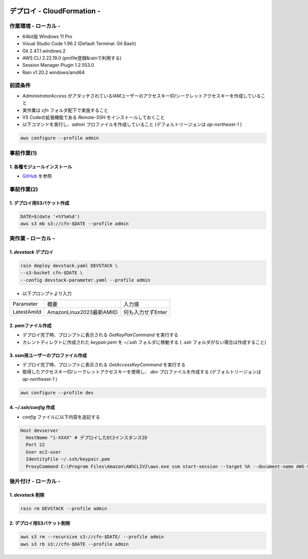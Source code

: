 .. image:: ./doc/001samune.png

=====================================================================
デプロイ - CloudFormation -
=====================================================================

作業環境 - ローカル -
=====================================================================
* 64bit版 Windows 11 Pro
* Visual Studio Code 1.96.2 (Default Terminal: Git Bash)
* Git 2.47.1.windows.2
* AWS CLI 2.22.19.0 (profile登録&rainで利用する)
* Session Manager Plugin 1.2.553.0
* Rain v1.20.2 windows/amd64

前提条件
=====================================================================
* *AdministratorAccess* がアタッチされているIAMユーザーのアクセスキーID/シークレットアクセスキーを作成していること
* 実作業は *cfn* フォルダ配下で実施すること
* VS Codeの拡張機能である *Remote-SSH* をインストールしておくこと
* 以下コマンドを実行し、*admin* プロファイルを作成していること (デフォルトリージョンは *ap-northeast-1* )

.. code-block:: bash

  aws configure --profile admin

事前作業(1)
=====================================================================
1. 各種モジュールインストール
---------------------------------------------------------------------
* `GitHub <https://github.com/tyskJ/common-environment-setup>`_ を参照

事前作業(2)
=====================================================================
1. デプロイ用S3バケット作成
---------------------------------------------------------------------
.. code-block:: bash

  DATE=$(date '+%Y%m%d')
  aws s3 mb s3://cfn-$DATE --profile admin

実作業 - ローカル -
=====================================================================
1. *devstack* デプロイ
---------------------------------------------------------------------
.. code-block:: bash

  rain deploy devstack.yaml DEVSTACK \
  --s3-bucket cfn-$DATE \
  --config devstack-parameter.yaml --profile admin

* 以下プロンプトより入力

.. csv-table::

  "Parameter", "概要", "入力値"
  "LatestAmiId", "AmazonLinux2023最新AMIID", "何も入力せずEnter"

2. pemファイル作成
---------------------------------------------------------------------
* デプロイ完了時、プロンプトに表示される *GetKeyPairCommand* を実行する
* カレントディレクトに作成された *keypair.pem* を *~/.ssh* フォルダに移動する ( *.ssh* フォルダがない場合は作成すること)

3. ssm用ユーザーのプロファイル作成
---------------------------------------------------------------------
* デプロイ完了時、プロンプトに表示される *GetAccessKeyCommand* を実行する
* 取得したアクセスキーID/シークレットアクセスキーを使用し、 *dev* プロファイルを作成する (デフォルトリージョンは *ap-northeast-1* )

.. code-block:: bash

  aws configure --profile dev


4. *~/.ssh/config* 作成
---------------------------------------------------------------------
* *config* ファイルに以下内容を追記する

.. code-block::

  Host devserver
    HostName "i-XXXX" # デプロイしたEC2インスタンスID
    Port 22
    User ec2-user
    IdentityFile ~/.ssh/keypair.pem
    ProxyCommand C:\Program Files\Amazon\AWSCLIV2\aws.exe ssm start-session --target %h --document-name AWS-StartSSHSession --parameters portNumber=%p --profile dev



後片付け - ローカル -
=====================================================================
1. *devstack* 削除
---------------------------------------------------------------------
.. code-block:: bash

  rain rm DEVSTACK --profile admin

2. デプロイ用S3バケット削除
---------------------------------------------------------------------
.. code-block:: bash

  aws s3 rm --recursive s3://cfn-$DATE/ --profile admin
  aws s3 rb s3://cfn-$DATE --profile admin
